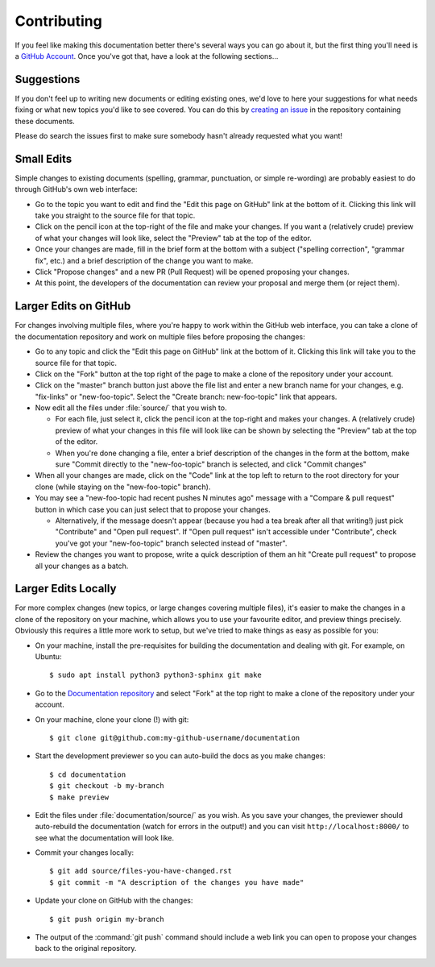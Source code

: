 ============
Contributing
============

If you feel like making this documentation better there's several ways you can
go about it, but the first thing you'll need is a `GitHub Account`_. Once
you've got that, have a look at the following sections…


Suggestions
===========

If you don't feel up to writing new documents or editing existing ones, we'd
love to here your suggestions for what needs fixing or what new topics you'd
like to see covered. You can do this by `creating an issue`_ in the repository
containing these documents.

Please do search the issues first to make sure somebody hasn't already
requested what you want!


Small Edits
===========

Simple changes to existing documents (spelling, grammar, punctuation, or simple
re-wording) are probably easiest to do through GitHub's own web interface:

* Go to the topic you want to edit and find the "Edit this page on GitHub" link
  at the bottom of it. Clicking this link will take you straight to the source
  file for that topic.

* Click on the pencil icon at the top-right of the file and make your changes.
  If you want a (relatively crude) preview of what your changes will look like,
  select the "Preview" tab at the top of the editor.

* Once your changes are made, fill in the brief form at the bottom with a
  subject ("spelling correction", "grammar fix", etc.) and a brief description
  of the change you want to make.

* Click "Propose changes" and a new PR (Pull Request) will be opened proposing
  your changes.

* At this point, the developers of the documentation can review your proposal
  and merge them (or reject them).


Larger Edits on GitHub
======================

For changes involving multiple files, where you're happy to work within the
GitHub web interface, you can take a clone of the documentation repository and
work on multiple files before proposing the changes:

* Go to any topic and click the "Edit this page on GitHub" link at the bottom
  of it. Clicking this link will take you to the source file for that topic.

* Click on the "Fork" button at the top right of the page to make a clone of
  the repository under your account.

* Click on the "master" branch button just above the file list and enter a new
  branch name for your changes, e.g. "fix-links" or "new-foo-topic". Select the
  "Create branch: new-foo-topic" link that appears.

* Now edit all the files under :file:`source/` that you wish to.

  - For each file, just select it, click the pencil icon at the top-right and
    makes your changes. A (relatively crude) preview of what your changes in
    this file will look like can be shown by selecting the "Preview" tab at the
    top of the editor.

  - When you're done changing a file, enter a brief description of the changes
    in the form at the bottom, make sure "Commit directly to the
    "new-foo-topic" branch is selected, and click "Commit changes"

* When all your changes are made, click on the "Code" link at the top left to
  return to the root directory for your clone (while staying on the
  "new-foo-topic" branch).

* You may see a "new-foo-topic had recent pushes N minutes ago" message with a
  "Compare & pull request" button in which case you can just select that to
  propose your changes.

  - Alternatively, if the message doesn't appear (because you had a tea break
    after all that writing!) just pick "Contribute" and "Open pull request".
    If "Open pull request" isn't accessible under "Contribute", check you've
    got your "new-foo-topic" branch selected instead of "master".

* Review the changes you want to propose, write a quick description of them an
  hit "Create pull request" to propose all your changes as a batch.


Larger Edits Locally
====================

For more complex changes (new topics, or large changes covering multiple
files), it's easier to make the changes in a clone of the repository on your
machine, which allows you to use your favourite editor, and preview things
precisely. Obviously this requires a little more work to setup, but we've tried
to make things as easy as possible for you:

* On your machine, install the pre-requisites for building the documentation
  and dealing with git. For example, on Ubuntu::

    $ sudo apt install python3 python3-sphinx git make

* Go to the `Documentation repository`_ and select "Fork" at the top right to
  make a clone of the repository under your account.

* On your machine, clone your clone (!) with git::

    $ git clone git@github.com:my-github-username/documentation

* Start the development previewer so you can auto-build the docs as you make
  changes::

    $ cd documentation
    $ git checkout -b my-branch
    $ make preview

* Edit the files under :file:`documentation/source/` as you wish. As you save
  your changes, the previewer should auto-rebuild the documentation (watch for
  errors in the output!) and you can visit ``http://localhost:8000/`` to see
  what the documentation will look like.

* Commit your changes locally::

    $ git add source/files-you-have-changed.rst
    $ git commit -m "A description of the changes you have made"

* Update your clone on GitHub with the changes::

    $ git push origin my-branch

* The output of the :command:`git push` command should include a web link you
  can open to propose your changes back to the original repository.


.. _GitHub Account: https://github.com/join
.. _Documentation repository: https://github.com/waveform80/doctest
.. _creating an issue: https://github.com/waveform80/doctest/issues
